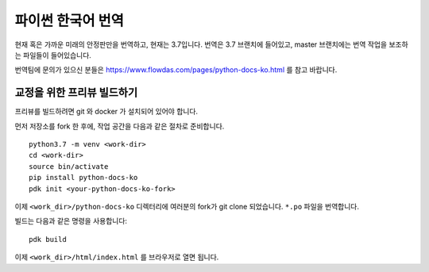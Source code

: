 파이썬 한국어 번역
==========================

현재 혹은 가까운 미래의 안정판만을 번역하고, 현재는 3.7입니다. 번역은 3.7 브랜치에 들어있고, master 브랜치에는 번역 작업을 보조하는 파일들이 들어있습니다.

번역팀에 문의가 있으신 분들은 https://www.flowdas.com/pages/python-docs-ko.html 를 참고 바랍니다.

교정을 위한 프리뷰 빌드하기
---------------------------------------

프리뷰를 빌드하려면 git 와 docker 가 설치되어 있어야 합니다.

먼저 저장소를 fork 한 후에, 작업 공간을 다음과 같은 절차로 준비합니다.

::

	python3.7 -m venv <work-dir>
	cd <work-dir>
	source bin/activate
	pip install python-docs-ko
	pdk init <your-python-docs-ko-fork>

이제 ``<work_dir>/python-docs-ko`` 디렉터리에 여러분의 fork가 git clone 되었습니다.
``*.po`` 파일을 번역합니다.

빌드는 다음과 같은 명령을 사용합니다::

	pdk build

   
이제 ``<work_dir>/html/index.html`` 를 브라우저로 열면 됩니다.
